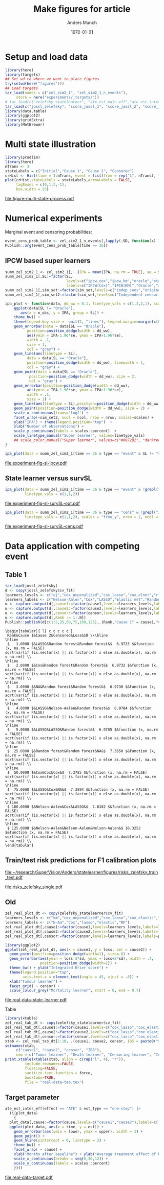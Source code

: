 #+TITLE: Make figures for article
#+Author: Anders Munch
#+Date: \today

#+LANGUAGE:  en
#+OPTIONS:   num:t toc:nil ':t ^:t
#+PROPERTY: header-args:R :async :results output verbatim  :exports results  :session *R* :cache no

* Setup and load data
#+BEGIN_SRC R
  library(here)
  library(targets)
  ## Set wd to where we want to place figures
  try(setwd(here("figures")))
  ## Load targets
  tar_load(names = c("zel_sim2_1", "zel_sim2_1_n_events"),
	   store = here("experiments/_targets/"))
  # tar_load(c("zelefsky_statelearner", "ate_est_main_eff","ate_est_inter_eff"), store = here("zelefsky-case-study/_targets/"))
  tar_load(c("jossl_zelefsky", "score_jossl_1", "score_jossl_2", "score_jossl_0"), store = here("zelefsky-case-study/_targets/"))
  library(data.table)
  library(ggplot2)
  library(gridExtra)
  library(MetBrewer)
#+END_SRC

#+RESULTS:



* Multi state illustration
#+BEGIN_SRC R :results graphics file :exports both :file figure-multi-state-process.pdf :width 10
library(prodlim)
library(here)
nTrans <- 3
stateLabels = c("Initial","Cause 1", "Cause 2", "Censored")
crHist <- Hist(time = 1:nTrans, event = list(from = rep("1", nTrans), to = stateLabels[-1]))
plot(crHist,stateLabels = stateLabels,arrowLabels = FALSE,
     tagBoxes = c(0,1,2,-1),
     box.width = 25) 
#+END_SRC

#+RESULTS:
[[file:figure-multi-state-process.pdf]]


#+BEGIN_SRC sh :exports none
  cp figure-multi-state-process.pdf ../manuscript/
#+END_SRC

* Numerical experiments
Marginal event and censoring probabilities:
#+BEGIN_SRC R :results output drawer
  event_cens_prob_table <- zel_sim2_1_n_events[,lapply(.SD, function(x) 100*x/100000) , .(time, sim_setting)]
  Publish::org(event_cens_prob_table[time == 36])
#+END_SRC

#+RESULTS:
:results:
| time | sim_setting | true_events | true_cens | at_risk |
|------+-------------+-------------+-----------+---------|
|   36 | original    |      24.619 |    61.853 |  25.774 |
|   36 | indep_cens  |      24.674 |    38.740 |  46.141 |
:end:


** IPCW based super learners
#+BEGIN_SRC R :results silent
  summ_zel_sim2_1 <- zel_sim2_1[, .(IPA = mean(IPA, na.rm = TRUE), se = sd(IPA, na.rm = TRUE)/sqrt(.N)), .(n_obs, sim_set, type, SL, time, type)]
  summ_zel_sim2_1[,SL:=factor(SL,
                              levels=c("ipcw_cox","ipcw_km","oracle","statelearner","survSL"),
                              labels=c("IPCW(Cox)","IPCW(KM)","Oracle","JSSL", "survSL"))]
  summ_zel_sim2_1[,sim_set:=factor(sim_set,levels=c("indep_cens","original"),labels=c("Independent censoring","Dependent censoring"))]
  summ_zel_sim2_1[,sim_set2:=factor(sim_set,levels=c("Independent censoring","Dependent censoring"),labels=c("Independent censoring (38.7% censored)","Dependent censoring (61.9% censored)"))]
#+END_SRC


#+BEGIN_SRC R
  ipa_plot <- function(data, dd_ww = 0.1, linetype_vals = c(1,3,2,1), scales = "fixed", ncol = 2, nrow = 1){
      ggplot(data[SL != "Oracle"],
	     aes(x = n_obs, y = IPA, group = SL)) +
	  theme_bw() +
	  theme(legend.key.size =  unit(2, "lines"), legend.margin=margin(c(0,0,-5,0))) +
	  geom_errorbar(data = data[SL == "Oracle"],
			position=position_dodge(width = dd_ww),
			aes(ymin = IPA-1.96*se, ymax = IPA+1.96*se),
			width = .1,
			size = 1,
			col = "gray") + 
	  geom_line(aes(linetype = SL),
		    data = data[SL == "Oracle"],
		    position=position_dodge(width = dd_ww), linewidth = 1,
		    col = "gray") +
	  geom_point(data = data[SL == "Oracle"],
		     position=position_dodge(width = dd_ww), size = 2,
		     col = "gray") +
	  geom_errorbar(position=position_dodge(width = dd_ww),
			aes(ymin = IPA-1.96*se, ymax = IPA+1.96*se),
			width = .1,
			size = 1) + 
	  geom_line(aes(linetype = SL),position=position_dodge(width = dd_ww),linewidth = 1) +
	  geom_point(position=position_dodge(width = dd_ww), size = 2) +      
	  scale_x_continuous(trans='log2') +
	  facet_wrap(~sim_set2, ncol = ncol, nrow = nrow, scales=scales) +
	  ylab("IPA") + theme(legend.position="top")  +
	  xlab("Number of observations") +
	  scale_y_continuous(labels = scales::percent)  +
	  scale_linetype_manual("Super learner", values=linetype_vals)
      ## scale_color_manual("Super learner", values=c("#0072B2", "darkred", "gray","#E69F00"))
  }
#+END_SRC

#+RESULTS:

#+BEGIN_SRC R  :results graphics file :exports both :file experiment-fig-sl-ipcw.pdf :width 8 :height 3.5
  ipa_plot(data = summ_zel_sim2_1[time == 36 & type == "event" & SL != "survSL"])
#+END_SRC

#+RESULTS:
[[file:experiment-fig-sl-ipcw.pdf]]

#+BEGIN_SRC sh :exports none
  cp experiment-fig-sl-ipcw.pdf ../manuscript/art
#+END_SRC

#+RESULTS:

** State learner versus survSL

#+BEGIN_SRC R :results graphics file :exports both :file experiment-fig-sl-survSL-out.pdf :width 8 :height 3.5
  ipa_plot(data = summ_zel_sim2_1[time == 36 & type == "event" & !grepl("IPCW", SL)],
           linetype_vals = c(1,1,2))
#+END_SRC

#+RESULTS:
[[file:experiment-fig-sl-survSL-out.pdf]]

#+BEGIN_SRC sh :exports none
  cp experiment-fig-sl-survSL-out.pdf ../manuscript/art
#+END_SRC

#+RESULTS:

#+BEGIN_SRC R :results graphics file :exports both :file experiment-fig-sl-survSL-cens.pdf :width 6 :height 6
  ipa_plot(data = summ_zel_sim2_1[time == 36 & type == "cens" & !grepl("IPCW", SL)],
           linetype_vals = c(1,1,2), scales = "free_y", nrow = 2, ncol = 1)
#+END_SRC

#+RESULTS:
[[file:experiment-fig-sl-survSL-cens.pdf]]

#+BEGIN_SRC sh :exports none
  cp experiment-fig-sl-survSL-cens.pdf ../manuscript/art
#+END_SRC

#+RESULTS:

* Data application with competing event
** Table 1

#+BEGIN_SRC R  :results output drawer:exports results  :session *R* :cache yes
  tar_load(jossl_zelefsky)
  d <- copy(jossl_zelefsky$cv_fit)
  learners_levels <- c("aj","cox_unpenalized","cox_lasso","cox_elnet","rf")
  learners_labels <- c("Nelson-Aalen","Cox","LASSO","Elastic net","Random forest")
  u <- capture.output(d[,cause1:=factor(cause1,levels=learners_levels,labels=learners_labels)])
  u <- capture.output(d[,cause2:=factor(cause2,levels=learners_levels,labels=learners_labels)])
  u <- capture.output(d[,censor:=factor(censor,levels=learners_levels,labels=learners_labels)])
  u <- capture.output(d[,Rank := 1:.N])
  Publish::publish(d[c(1:5,25,50,75,100,125),.(Rank,"Cause 1" = cause1,"Cause 2" = cause2,"Censored" = censor,Loss = loss,SD = sd)],latex = TRUE,digits = 4)
#+END_SRC

#+RESULTS[(2025-07-08 09:02:56) e7d28f00e64ff976b50a65a0b8f8b2b237e83ac1]:
#+begin_example
\begin{tabular}{ l| c c c c c } 
 Rank&Cause 1&Cause 2&Censored&Loss&SD \\\hline
\hline
 $   1.0000 $&LASSO&Random forest&Random forest&$  6.9725 $&function (x, na.rm = FALSE) 
sqrt(var(if (is.vector(x) || is.factor(x)) x else as.double(x), na.rm = na.rm)) \\
\hline
 $   2.0000 $&Cox&Random forest&Random forest&$  6.9732 $&function (x, na.rm = FALSE) 
sqrt(var(if (is.vector(x) || is.factor(x)) x else as.double(x), na.rm = na.rm)) \\
\hline
 $   3.0000 $&NA&Random forest&Random forest&$  6.9738 $&function (x, na.rm = FALSE) 
sqrt(var(if (is.vector(x) || is.factor(x)) x else as.double(x), na.rm = na.rm)) \\
\hline
 $   4.0000 $&LASSO&Nelson-Aalen&Random forest&$  6.9784 $&function (x, na.rm = FALSE) 
sqrt(var(if (is.vector(x) || is.factor(x)) x else as.double(x), na.rm = na.rm)) \\
\hline
 $   5.0000 $&LASSO&LASSO&Random forest&$  6.9785 $&function (x, na.rm = FALSE) 
sqrt(var(if (is.vector(x) || is.factor(x)) x else as.double(x), na.rm = na.rm)) \\
\hline
 $  25.0000 $&Random forest&Random forest&NA&$  7.3550 $&function (x, na.rm = FALSE) 
sqrt(var(if (is.vector(x) || is.factor(x)) x else as.double(x), na.rm = na.rm)) \\
\hline
 $  50.0000 $&Cox&Cox&Cox&$  7.3785 $&function (x, na.rm = FALSE) 
sqrt(var(if (is.vector(x) || is.factor(x)) x else as.double(x), na.rm = na.rm)) \\
\hline
 $  75.0000 $&LASSO&Cox&NA&$  7.3894 $&function (x, na.rm = FALSE) 
sqrt(var(if (is.vector(x) || is.factor(x)) x else as.double(x), na.rm = na.rm)) \\
\hline
 $ 100.0000 $&Nelson-Aalen&Cox&LASSO&$  7.8182 $&function (x, na.rm = FALSE) 
sqrt(var(if (is.vector(x) || is.factor(x)) x else as.double(x), na.rm = na.rm)) \\
\hline
 $ 125.0000 $&Nelson-Aalen&Nelson-Aalen&Nelson-Aalen&$ 10.3252 $&function (x, na.rm = FALSE) 
sqrt(var(if (is.vector(x) || is.factor(x)) x else as.double(x), na.rm = na.rm)) \\
\end{tabular}
#+end_example

** Train/test risk predictions for F1 calibration plots

#+BEGIN_SRC R :results file graphics :file ~/research/SuperVision/Anders/statelearner/figures/risks_zelefsky_train_test.pdf :exports none :session *R* :cache yes :width 12 :height 8
  par(mfrow = c(2,3))
  plotRisk(score_jossl_1,plot.main = "Tumor recurrence (3-years)",times = 36)
  plotRisk(score_jossl_2,plot.main="Death without tumor recurrence (3-years)",times = 36)
  plotRisk(score_jossl_0,plot.main="Probability of censoring (3-years)",times = 36)
  plotCalibration(score_jossl_1,plot.main = "Tumor recurrence (3-years)",times = 36)
  plotCalibration(score_jossl_2,plot.main="Death without tumor recurrence (3-years)",times = 36)
  plotCalibration(score_jossl_0,plot.main="Probability of censoring (3-years)",times = 36)
#+END_SRC

#+RESULTS[(2025-07-08 14:12:14) 90fc273f7cafce5e0c3dee2ee12c9498176c9bf5]:
[[file:~/research/SuperVision/Anders/statelearner/figures/risks_zelefsky_train_test.pdf]]

#+BEGIN_SRC R :results graphics file :exports results :file "risks_zelefsky_single.pdf" :width 9 :height 3.5
  par(mfrow = c(1,3))
  plotRisk(score_jossl_1,plot.main = "Tumor recurrence (3-years)",times = 36,
	   xlab = "Risk (%, JSSL)")
  plotRisk(score_jossl_2,plot.main="Death without tumor recurrence (3-years)",times = 36,
	   xlab = "Risk (%, JSSL)")
  plotRisk(score_jossl_0,plot.main="Probability of censoring (3-years)",times = 36,
	   xlab = "Risk (%, JSSL)")
#+END_SRC

#+RESULTS:
[[file:risks_zelefsky_single.pdf]]

** Old 

#+BEGIN_SRC R :results graphics file :exports both :file real-data-state-learner.pdf :width 8 :height 4
zel_real_plot_dt <- copy(zelefsky_statelearner$cv_fit)
learners_levels <- c("km","cox_unpenalized","cox_lasso","cox_elastic","rf")
learners_labels <- c("N-Aa","Cox","lasso","elastic","RF")
zel_real_plot_dt[,cause1:=factor(cause1,levels=learners_levels,labels=learners_labels)]
zel_real_plot_dt[,cause2:=factor(cause2,levels=learners_levels,labels=learners_labels)]
zel_real_plot_dt[,censor:=factor(censor,levels=learners_levels,labels=paste("Censoring learner\n", learners_labels))]

library(ggplot2)
ggplot(zel_real_plot_dt, aes(x = cause1, y = loss, col = cause2)) +
  geom_point(position=position_dodge(width=1), size=.8) +
  geom_errorbar(aes(ymin = loss-2*sd, ymax = loss+2*sd), width = .4,
                position=position_dodge(width=1)) +
  theme_bw() + ylab("Integrated Brier score") +
  theme(legend.position="top",
        axis.text.x = element_text(angle = 45, vjust = .8)) +
  xlab("Tumour learner") +
  facet_grid( ~ censor) +
  scale_colour_grey("Mortality learner", start = 0, end = 0.7)
#+END_SRC

#+RESULTS:
[[file:real-data-state-learner.pdf]]

#+BEGIN_SRC sh :exports none
  cp real-data-state-learner.pdf ../manuscript/art
#+END_SRC

#+RESULTS:

Table

#+BEGIN_SRC R
  library(xtable)
  zel_real_tab_dt <- copy(zelefsky_statelearner$cv_fit)
  zel_real_tab_dt[,cause1:=factor(cause1,levels=c("cox_lasso","cox_elastic","cox_strata_stage","km","rf"),labels=c("\\texttt{Lasso}","\\texttt{Elastic}","\\texttt{Cox strata CT}","\\texttt{KM}","\\texttt{RF}"))]
  zel_real_tab_dt[,cause2:=factor(cause2,levels=c("cox_lasso","cox_elastic","cox_strata_stage","km","rf"),labels=c("\\texttt{Lasso}","\\texttt{Elastic}","\\texttt{Cox strata CT}","\\texttt{KM}","\\texttt{RF}"))]
  zel_real_tab_dt[,censor:=factor(censor,levels=c("cox_lasso","cox_elastic","cox_strata_stage","km","rf"),labels=c("\\texttt{Lasso}","\\texttt{Elastic}","\\texttt{Cox strata CT}","\\texttt{KM}","\\texttt{RF}"))]
  xtab <- zel_real_tab_dt[1:10, .(cause1, cause2, censor, IBS = paste0("$", round(loss, digits = 2), "\\pm", round(sd, digits = 2), "$"))]
  setnames(xtab,
	   c("cause1", "cause2", "censor", "IBS"),
	   new = c("Tumor learner", "Death learner", "Censoring learner", "Integrated Brier score"))
  print.xtable(xtable(xtab, align = c(rep("l", 4), "r")),
	       include.rownames=FALSE,
	       floating=FALSE,
	       sanitize.text.function = force,
	       booktabs=TRUE,
	       file = "real-data-tab.tex")
#+END_SRC

#+BEGIN_SRC sh :exports none
  cp real-data-tab.tex ../manuscript/
#+END_SRC

** Target parameter

#+BEGIN_SRC R :results graphics file :exports both :file real-data-target.pdf  :width 8 :height 3.5
  ate_est_inter_eff[effect == "ATE" & est_type == "one-step"] |>
    (\(plot_data)
      {
	plot_data[,cause:=factor(cause,levels=c("cause1","cause2"),labels=c("Tumor recurrence","Death"))]
	ggplot(plot_data, aes(x = time, y = est)) +
	  geom_errorbar(aes(ymin = lower, ymax = upper), width = 1) + 
	  geom_point() +
	  geom_hline(yintercept = 0, linetype = 2) +
	  theme_bw() +
	  facet_wrap( ~ cause) +
	  xlab("Months after baseline") + ylab("Average treatment effect of hormone therapy") +
	  scale_x_continuous(breaks = seq(6,36,12)) +
	  scale_y_continuous(labels = scales::percent)
      })()
#+END_SRC

#+RESULTS:
[[file:real-data-target.pdf]]

#+BEGIN_SRC sh :exports none
  cp real-data-target.pdf ../manuscript/
#+END_SRC

